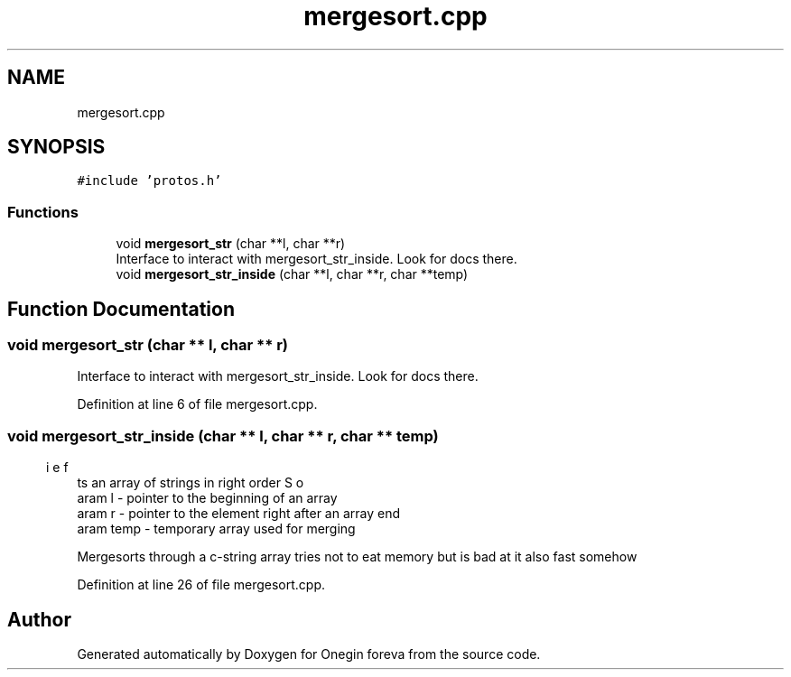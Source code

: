 .TH "mergesort.cpp" 3 "Tue Sep 6 2022" "Version 0" "Onegin foreva" \" -*- nroff -*-
.ad l
.nh
.SH NAME
mergesort.cpp
.SH SYNOPSIS
.br
.PP
\fC#include 'protos\&.h'\fP
.br

.SS "Functions"

.in +1c
.ti -1c
.RI "void \fBmergesort_str\fP (char **l, char **r)"
.br
.RI "Interface to interact with mergesort_str_inside\&. Look for docs there\&. "
.ti -1c
.RI "void \fBmergesort_str_inside\fP (char **l, char **r, char **temp)"
.br
.in -1c
.SH "Function Documentation"
.PP 
.SS "void mergesort_str (char ** l, char ** r)"

.PP
Interface to interact with mergesort_str_inside\&. Look for docs there\&. 
.PP
Definition at line 6 of file mergesort\&.cpp\&.
.SS "void mergesort_str_inside (char ** l, char ** r, char ** temp)"

.PP
.nf
\brief Sorts an array of strings in right order
\param l - pointer to the beginning of an array
\param r - pointer to the element right after an array end
\param temp - temporary array used for merging

.fi
.PP
 Mergesorts through a c-string array tries not to eat memory but is bad at it also fast somehow 
.PP
Definition at line 26 of file mergesort\&.cpp\&.
.SH "Author"
.PP 
Generated automatically by Doxygen for Onegin foreva from the source code\&.

